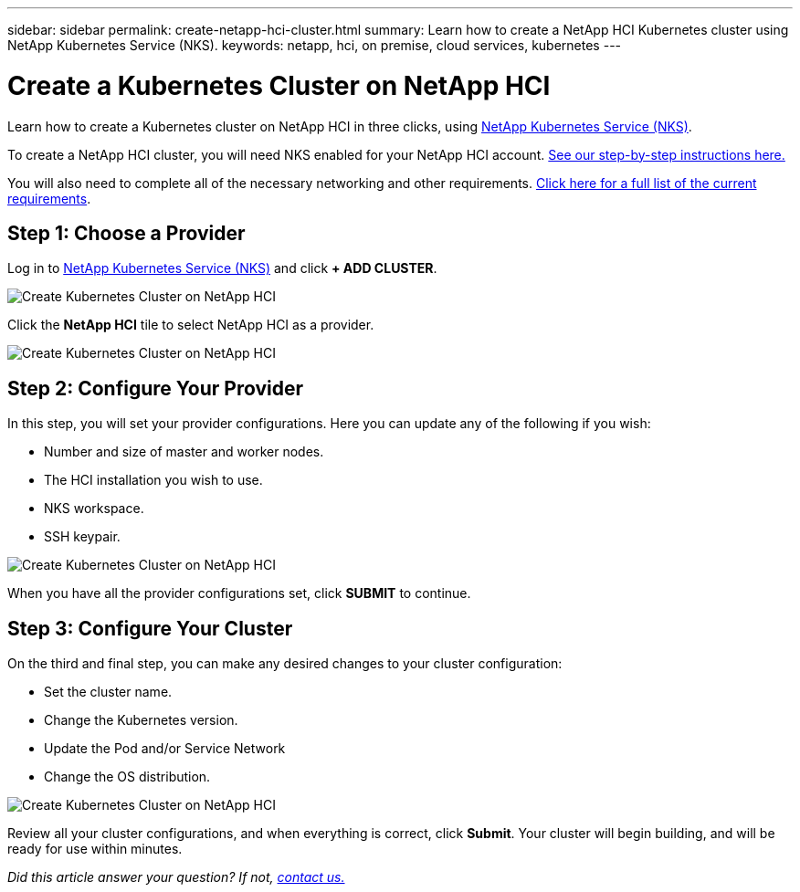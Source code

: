 ---
sidebar: sidebar
permalink: create-netapp-hci-cluster.html
summary: Learn how to create a NetApp HCI Kubernetes cluster using NetApp Kubernetes Service (NKS).
keywords: netapp, hci, on premise, cloud services, kubernetes
---

= Create a Kubernetes Cluster on NetApp HCI
:hardbreaks:
:nofooter:
:icons: font
:linkattrs:
:imagesdir: assets/documentation/create-clusters/

Learn how to create a Kubernetes cluster on NetApp HCI in three clicks, using https://nks.netapp.io[NetApp Kubernetes Service (NKS)].

To create a NetApp HCI cluster, you will need NKS enabled for your NetApp HCI account. https://docs.netapp.com/us-en/kubernetes-service/hci-enable-nks-for-netapp-hci.html[See our step-by-step instructions here.]

You will also need to complete all of the necessary networking and other requirements. https://docs.netapp.com/us-en/hci/docs/reference_requirements_beforeyoubegin.html[Click here for a full list of the current requirements].

== Step 1: Choose a Provider

Log in to https://nks.netapp.io[NetApp Kubernetes Service (NKS)] and click **+ ADD CLUSTER**.

image::create-kubernetes-cluster-on-netapp-hci.png?raw=true[Create Kubernetes Cluster on NetApp HCI]

Click the **NetApp HCI** tile to select NetApp HCI as a provider.

image::select-netapp-hci-provider.png?raw=true[Create Kubernetes Cluster on NetApp HCI]

== Step 2: Configure Your Provider

In this step, you will set your provider configurations. Here you can update any of the following if you wish:

* Number and size of master and worker nodes.
* The HCI installation you wish to use.
* NKS workspace.
* SSH keypair.

image::configure-netapp-hci-provider.png?raw=true[Create Kubernetes Cluster on NetApp HCI]

When you have all the provider configurations set, click **SUBMIT** to continue.

== Step 3: Configure Your Cluster

On the third and final step, you can make any desired changes to your cluster configuration:

* Set the cluster name.
* Change the Kubernetes version.
* Update the Pod and/or Service Network
* Change the OS distribution.

image::configure-kubernetes-cluster-on-netapp-hci.png?raw=true[Create Kubernetes Cluster on NetApp HCI]

Review all your cluster configurations, and when everything is correct, click **Submit**. Your cluster will begin building, and will be ready for use within minutes.

_Did this article answer your question? If not, mailto:nks@netapp.com[contact us.]_
